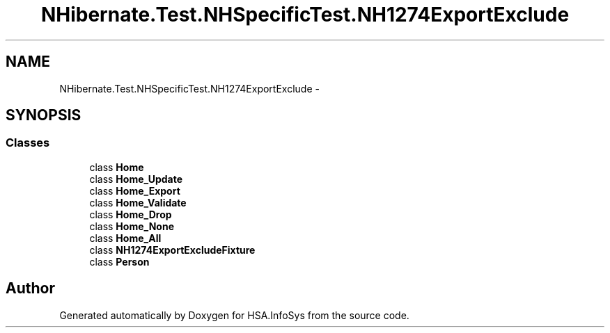 .TH "NHibernate.Test.NHSpecificTest.NH1274ExportExclude" 3 "Fri Jul 5 2013" "Version 1.0" "HSA.InfoSys" \" -*- nroff -*-
.ad l
.nh
.SH NAME
NHibernate.Test.NHSpecificTest.NH1274ExportExclude \- 
.SH SYNOPSIS
.br
.PP
.SS "Classes"

.in +1c
.ti -1c
.RI "class \fBHome\fP"
.br
.ti -1c
.RI "class \fBHome_Update\fP"
.br
.ti -1c
.RI "class \fBHome_Export\fP"
.br
.ti -1c
.RI "class \fBHome_Validate\fP"
.br
.ti -1c
.RI "class \fBHome_Drop\fP"
.br
.ti -1c
.RI "class \fBHome_None\fP"
.br
.ti -1c
.RI "class \fBHome_All\fP"
.br
.ti -1c
.RI "class \fBNH1274ExportExcludeFixture\fP"
.br
.ti -1c
.RI "class \fBPerson\fP"
.br
.in -1c
.SH "Author"
.PP 
Generated automatically by Doxygen for HSA\&.InfoSys from the source code\&.
